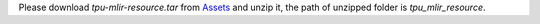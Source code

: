 Please download `tpu-mlir-resource.tar` from `Assets <https://github.com/sophgo/tpu-mlir/releases/>`_ and unzip it, the path of unzipped folder is `tpu_mlir_resource`.